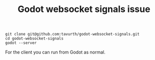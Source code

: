 #+TITLE: Godot websocket signals issue

#+begin_src
git clone git@github.com:tavurth/godot-websocket-signals.git
cd godot-websocket-signals
godot --server
#+end_src

For the client you can run from Godot as normal.
